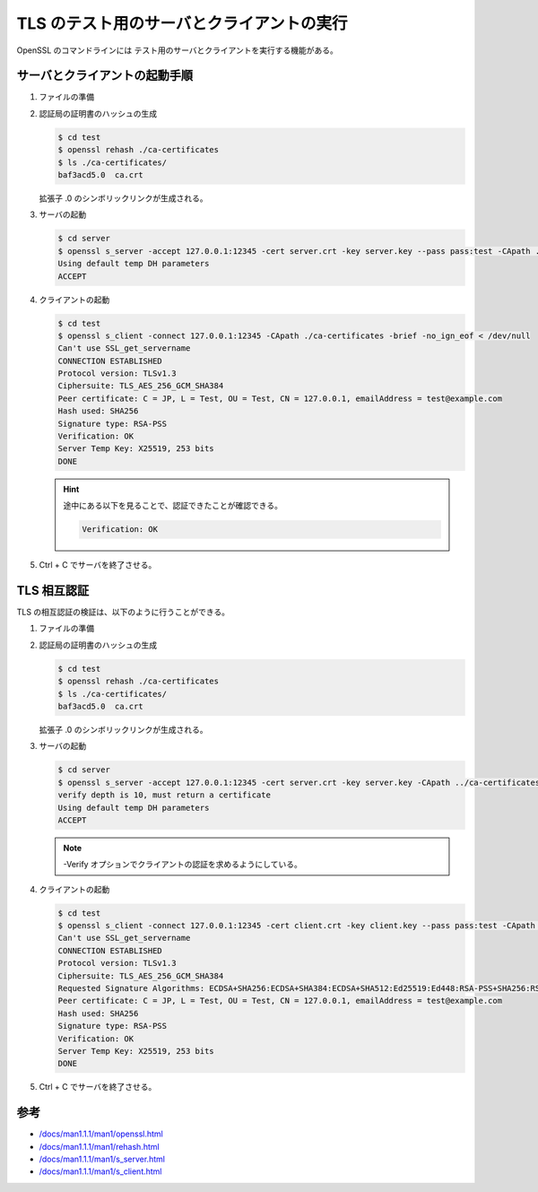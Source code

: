 TLS のテスト用のサーバとクライアントの実行
=========================================================

..
    cspell:ignore servername Ciphersuite

OpenSSL のコマンドラインには
テスト用のサーバとクライアントを実行する機能がある。

サーバとクライアントの起動手順
---------------------------------

1. ファイルの準備

   .. uml::

       @startsalt
       {{T
       + test              | 作業ディレクトリ
       ++ ca-certificates  | 認証局の証明書用のディレクトリ
       +++ ca.crt          | 認証局の証明書
       ++ server           | サーバ用の作業ディレクトリ
       +++ server.crt      | サーバの証明書
       +++ server.key      | サーバの秘密鍵
       }}
       @endsalt

2. 認証局の証明書のハッシュの生成

   .. code:: console

       $ cd test
       $ openssl rehash ./ca-certificates
       $ ls ./ca-certificates/
       baf3acd5.0  ca.crt

   拡張子 .0 のシンボリックリンクが生成される。

3. サーバの起動

   .. code:: console

       $ cd server
       $ openssl s_server -accept 127.0.0.1:12345 -cert server.crt -key server.key --pass pass:test -CApath ../ca-certificates
       Using default temp DH parameters
       ACCEPT

4. クライアントの起動

   .. code:: console

       $ cd test
       $ openssl s_client -connect 127.0.0.1:12345 -CApath ./ca-certificates -brief -no_ign_eof < /dev/null
       Can't use SSL_get_servername
       CONNECTION ESTABLISHED
       Protocol version: TLSv1.3
       Ciphersuite: TLS_AES_256_GCM_SHA384
       Peer certificate: C = JP, L = Test, OU = Test, CN = 127.0.0.1, emailAddress = test@example.com
       Hash used: SHA256
       Signature type: RSA-PSS
       Verification: OK
       Server Temp Key: X25519, 253 bits
       DONE

   .. hint::
       途中にある以下を見ることで、認証できたことが確認できる。

       .. code:: none

           Verification: OK

5. Ctrl + C でサーバを終了させる。

TLS 相互認証
---------------

TLS の相互認証の検証は、以下のように行うことができる。

1. ファイルの準備

   .. uml::

       @startsalt
       {{T
       + test              | 作業ディレクトリ
       ++ ca-certificates  | 認証局の証明書用のディレクトリ
       +++ ca.crt          | 認証局の証明書
       ++ server           | サーバ用の作業ディレクトリ
       +++ server.crt      | サーバの証明書
       +++ server.key      | サーバの秘密鍵
       ++ client           | クライアント用の作業ディレクトリ
       +++ client.crt      | クライアントの証明書
       +++ client.key      | クライアントの秘密鍵
       }}
       @endsalt

2. 認証局の証明書のハッシュの生成

   .. code:: console

       $ cd test
       $ openssl rehash ./ca-certificates
       $ ls ./ca-certificates/
       baf3acd5.0  ca.crt

   拡張子 .0 のシンボリックリンクが生成される。

3. サーバの起動

   .. code:: console

       $ cd server
       $ openssl s_server -accept 127.0.0.1:12345 -cert server.crt -key server.key -CApath ../ca-certificates --pass pass:test -Verify 10
       verify depth is 10, must return a certificate
       Using default temp DH parameters
       ACCEPT

   .. note::
       -Verify オプションでクライアントの認証を求めるようにしている。

4. クライアントの起動

   .. code:: console

       $ cd test
       $ openssl s_client -connect 127.0.0.1:12345 -cert client.crt -key client.key --pass pass:test -CApath ../ca-certificates -brief -no_ign_eof < /dev/null
       Can't use SSL_get_servername
       CONNECTION ESTABLISHED
       Protocol version: TLSv1.3
       Ciphersuite: TLS_AES_256_GCM_SHA384
       Requested Signature Algorithms: ECDSA+SHA256:ECDSA+SHA384:ECDSA+SHA512:Ed25519:Ed448:RSA-PSS+SHA256:RSA-PSS+SHA384:RSA-PSS+SHA512:RSA-PSS+SHA256:RSA-PSS+SHA384:RSA-PSS+SHA512:RSA+SHA256:RSA+SHA384:RSA+SHA512:ECDSA+SHA224:RSA+SHA224
       Peer certificate: C = JP, L = Test, OU = Test, CN = 127.0.0.1, emailAddress = test@example.com
       Hash used: SHA256
       Signature type: RSA-PSS
       Verification: OK
       Server Temp Key: X25519, 253 bits
       DONE

5. Ctrl + C でサーバを終了させる。

参考
----------

- `/docs/man1.1.1/man1/openssl.html <https://www.openssl.org/docs/man1.1.1/man1/openssl.html>`_
- `/docs/man1.1.1/man1/rehash.html <https://www.openssl.org/docs/man1.1.1/man1/rehash.html>`_
- `/docs/man1.1.1/man1/s_server.html <https://www.openssl.org/docs/man1.1.1/man1/s_server.html>`_
- `/docs/man1.1.1/man1/s_client.html <https://www.openssl.org/docs/man1.1.1/man1/s_client.html>`_
